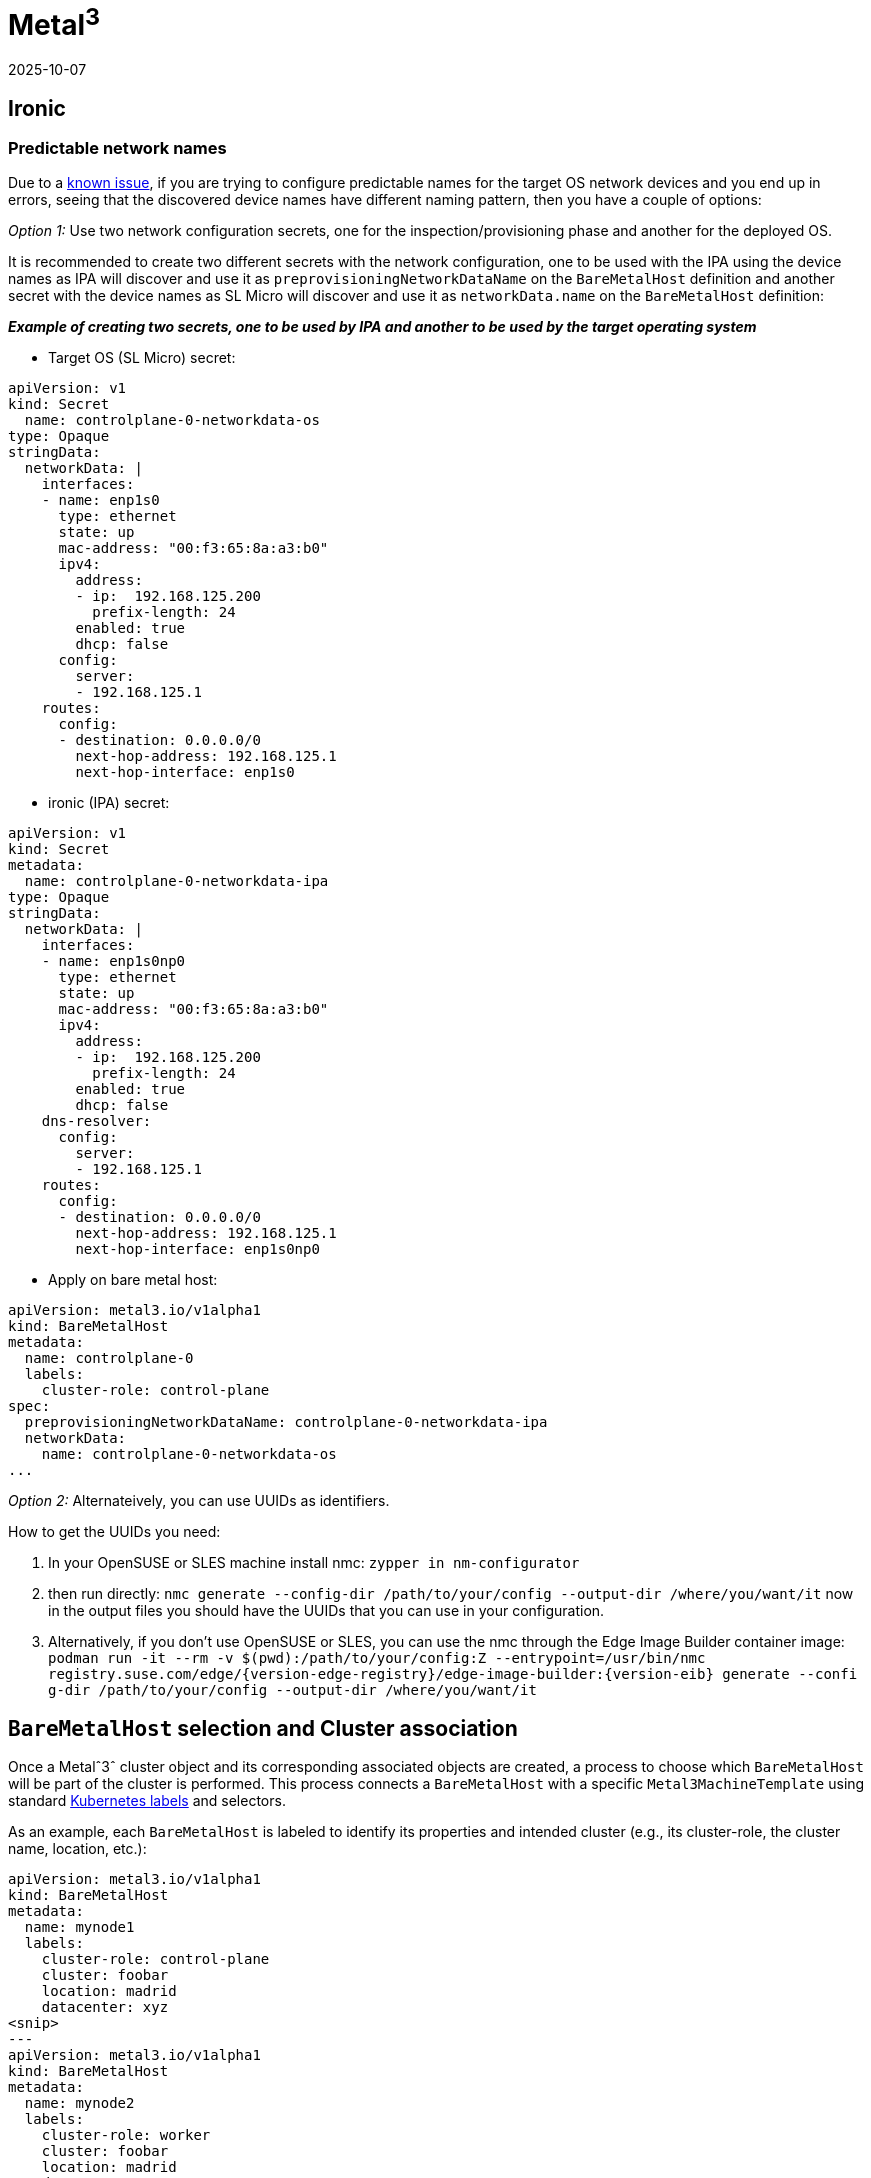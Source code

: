 [#tips-metal3]
= *Metal^3^*
:revdate: 2025-10-07
:page-revdate: {revdate}
:experimental:

ifdef::env-github[]
:imagesdir: ../images/
:tip-caption: :bulb:
:note-caption: :information_source:
:important-caption: :heavy_exclamation_mark:
:caution-caption: :fire:
:warning-caption: :warning:
endif::[]

:imagesdir: ../images/

== Ironic

=== Predictable network names

Due to a link:../components/metal3.adoci#L31[known issue], if you are trying to configure predictable names for the target OS network devices and you end up in errors, seeing that the discovered device names have different naming pattern, then you have a couple of options:

_Option 1:_ Use two network configuration secrets, one for the inspection/provisioning phase and another for the deployed OS.

It is recommended to create two different secrets with the network configuration, one to be used with the IPA using the device names as IPA will discover and use it as `preprovisioningNetworkDataName` on the `BareMetalHost` definition and another secret with the device names as SL Micro will discover and use it as `networkData.name` on the `BareMetalHost` definition:

*_Example of creating two secrets, one to be used by IPA and another to be used by the target operating system_*

* Target OS (SL Micro)  secret:

----
apiVersion: v1
kind: Secret                                                                                                                                                               metadata:
  name: controlplane-0-networkdata-os
type: Opaque
stringData:
  networkData: |
    interfaces:
    - name: enp1s0
      type: ethernet
      state: up
      mac-address: "00:f3:65:8a:a3:b0"
      ipv4:
        address:
        - ip:  192.168.125.200
          prefix-length: 24
        enabled: true
        dhcp: false                                                                                                                                     dns-resolver:
      config:
        server:
        - 192.168.125.1
    routes:
      config:
      - destination: 0.0.0.0/0
        next-hop-address: 192.168.125.1
        next-hop-interface: enp1s0
----

* ironic (IPA) secret:

----
apiVersion: v1
kind: Secret
metadata:
  name: controlplane-0-networkdata-ipa
type: Opaque
stringData:
  networkData: |
    interfaces:
    - name: enp1s0np0
      type: ethernet
      state: up
      mac-address: "00:f3:65:8a:a3:b0"
      ipv4:
        address:
        - ip:  192.168.125.200
          prefix-length: 24
        enabled: true
        dhcp: false
    dns-resolver:
      config:
        server:
        - 192.168.125.1
    routes:
      config:
      - destination: 0.0.0.0/0
        next-hop-address: 192.168.125.1
        next-hop-interface: enp1s0np0
----

* Apply on bare metal host:

----
apiVersion: metal3.io/v1alpha1
kind: BareMetalHost
metadata:
  name: controlplane-0
  labels:
    cluster-role: control-plane
spec:
  preprovisioningNetworkDataName: controlplane-0-networkdata-ipa
  networkData:
    name: controlplane-0-networkdata-os
...

----

_Option 2:_ Alternateively, you can use UUIDs as identifiers.

How to get the UUIDs you need:

1. In your OpenSUSE or SLES machine install nmc:
`zypper in nm-configurator`

2. then run directly:
`nmc generate --config-dir /path/to/your/config --output-dir /where/you/want/it`
now in the output files you should have the UUIDs that you can use in your configuration.

3. Alternatively, if you don't use OpenSUSE or SLES, you can use the nmc through the Edge Image Builder container image:
`podman run -it --rm -v $(pwd):/path/to/your/config:Z --entrypoint=/usr/bin/nmc registry.suse.com/edge/{version-edge-registry}/edge-image-builder:{version-eib} generate --confi
g-dir /path/to/your/config --output-dir /where/you/want/it`

== `BareMetalHost` selection and Cluster association

Once a Metalˆ3ˆ cluster object and its corresponding associated objects are created, a process to choose which `BareMetalHost` will be part of
the cluster is performed.
This process connects a `BareMetalHost` with a specific `Metal3MachineTemplate` using standard
https://kubernetes.io/docs/concepts/overview/working-with-objects/labels/[Kubernetes labels] and selectors.

As an example, each `BareMetalHost` is labeled to identify its properties and intended cluster
(e.g., its cluster-role, the cluster name, location, etc.):

----
apiVersion: metal3.io/v1alpha1
kind: BareMetalHost
metadata:
  name: mynode1
  labels:
    cluster-role: control-plane
    cluster: foobar
    location: madrid
    datacenter: xyz
<snip>
---
apiVersion: metal3.io/v1alpha1
kind: BareMetalHost
metadata:
  name: mynode2
  labels:
    cluster-role: worker
    cluster: foobar
    location: madrid
    datacenter: xyz
<snip>
---
apiVersion: metal3.io/v1alpha1
kind: BareMetalHost
metadata:
  name: mynode3
  labels:
    cluster-role: worker
    cluster: foobar2
    location: madrid
    datacenter: xyz
<snip>
...
----

Then, the `Metal3MachineTemplate` object uses the https://doc.crds.dev/github.com/metal3-io/cluster-api-provider-metal3/infrastructure.cluster.x-k8s.io/Metal3MachineTemplate/{version-capi-provider-metal3}#spec-template-spec-hostSelector[`spec.hostSelector`] field to match the desired `BareMetalHost`.

Both https://doc.crds.dev/github.com/metal3-io/cluster-api-provider-metal3/infrastructure.cluster.x-k8s.io/Metal3MachineTemplate/{version-capi-provider-metal3}#spec-template-spec-hostSelector-matchLabels[`matchLabels`] (for exact key-value matching) and https://doc.crds.dev/github.com/metal3-io/cluster-api-provider-metal3/infrastructure.cluster.x-k8s.io/Metal3MachineTemplate/{version-capi-provider-metal3}#spec-template-spec-hostSelector-matchExpressions[`matchExpressions`] (for more complex rules) can be used:

----
apiVersion: infrastructure.cluster.x-k8s.io/v1beta1
kind: Metal3MachineTemplate
metadata:
  name: foobar-cluster-controlplane
  namespace: mynamespace
spec:
  template:
    spec:
      hostSelector:
        matchLabels:
          cluster-role: control-plane
          cluster: foobar
<snip>
---
apiVersion: infrastructure.cluster.x-k8s.io/v1beta1
kind: Metal3MachineTemplate
metadata:
  name: foobar-cluster-worker
  namespace: mynamespace
spec:
  template:
    spec:
      hostSelector:
        matchExpressions:
          - { key: cluster-role, operator: In, values: [worker] }
          - { key: cluster, operator: In, values: [foobar] }
<snip>
----

[NOTE]
====
Kubernetes namespaces can be also used to better organize the different objects.
====
